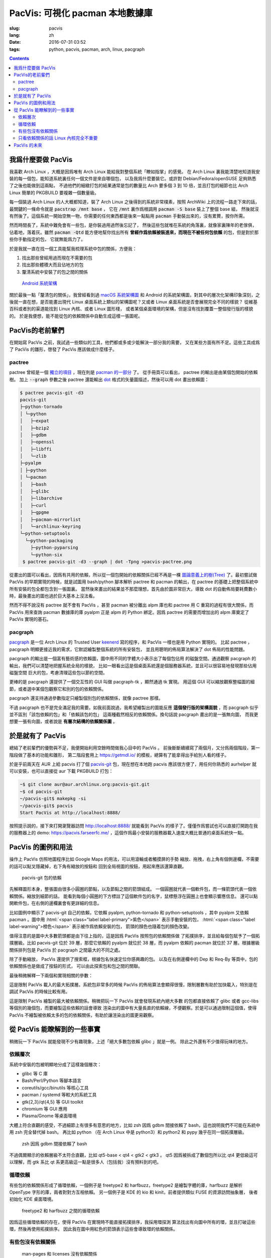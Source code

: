 PacVis: 可視化 pacman 本地數據庫
=======================================

:slug: pacvis
:lang: zh
:date: 2016-07-31 03:52
:tags: python, pacvis, pacman, arch, linux, pacgraph

.. contents::

.. panel-default::
  :title: PacVis

  .. image:: {filename}/images/pacvis-first.png
      :alt: Demo of PacVis

我爲什麼要做 PacVis
----------------------------------------

我喜歡 Arch Linux ，大概是因爲唯有 Arch Linux 能給我對整個系統「瞭如指掌」的感覺。
在 Arch Linux 裏我能清楚地知道我安裝的每一個包，能知道系統裏任何一個文件是來自哪個包，
以及我爲什麼要裝它。或許對 Debian/Fedora/openSUSE 足夠熟悉了之後也能做到這兩點，
不過他們的細緻打包的結果通常是包的數量比 Arch 要多個 3 到 10 倍，並且打包的細節也比 Arch
Linux 簡單的 PKGBUILD 要複雜一個數量級。

每一個裝過 Arch Linux 的人大概都知道，裝了 Arch Linux 之後得到的系統非常樸素，按照
ArchWiki 上的流程一路走下來的話，最關鍵的一條命令就是 :code:`pacstrap /mnt base` ，
它在 :code:`/mnt` 裏作爲根調用 :code:`pacman -S base` 裝上了整個 base 組，
然後就沒有然後了。這個系統一開始空無一物，你需要的任何東西都是後來一點點用
:code:`pacman` 手動裝出來的，沒有累贅，按你所需。

然而時間長了，系統中難免會有一些包，是你裝過用過然後忘記了，
然後這些包就堆在系統的角落裏，就像家裏陳年的老傢俱，佔着地，落着灰。雖然
:code:`pacman -Qtd` 能方便地幫你找出所有
**曾經作爲依賴被裝進來，而現在不被任何包依賴** 的包，但是對於那些你手動指定的包，
它就無能爲力了。

於是我就一直在找一個工具能幫我梳理系統中包的關係，方便我：

#. 找出那些曾經用過而現在不需要的包
#. 找出那些體積大而且佔地方的包
#. 釐清系統中安裝了的包之間的關係

.. figure:: {filename}/images/Android-System-Architecture.jpg
  :alt: Android System Architecture

  `Android 系統架構 <https://en.wikipedia.org/wiki/Android_(operating_system)>`_

關於最後一點「釐清包的關係」，我曾經看到過
`macOS 系統架構圖 <https://en.wikipedia.org/wiki/Architecture_of_OS_X>`_
和 Android 的系統架構圖，對其中的層次化架構印象深刻，之後就一直在想，是否能畫出現代
Linux 桌面系統上類似的架構圖呢？又或者 Linux 桌面系統是否會展現完全不同的樣貌？
從維基百科或者別的渠道能找到 Linux 內核、或者 Linux 圖形棧，
或者某個桌面環境的架構，但是沒有找到覆蓋一整個發行版的樣貌的。
於是我便想，能不能從包的依賴關係中自動生成這樣一張圖呢。

PacVis的老前輩們
----------------------------------------

在開始寫 PacVis 之前，我試過一些類似的工具，他們都或多或少能解決一部分我的需要，
又在某些方面有所不足。這些工具成爲了 PacVis 的雛形，啓發了 PacVis
應該做成什麼樣子。

pactree
~~~~~~~~~~~~~~~~~~~~~~~~~~~~~~~~~~~~~~~~~~~~~~~~~~~~~~~~~~~~~~~~~~~~~~~~~~~~

pactree 曾經是一個
`獨立的項目 <https://bbs.archlinux.org/viewtopic.php?id=51795>`_ ，現在則是
`pacman 的一部分 <https://www.archlinux.org/pacman/pactree.8.html>`_ 了。
從手冊頁可以看出， pactree 的輸出是由某個包開始的依賴樹。
加上 :code:`--graph` 參數之後 pactree 還能輸出
`dot <http://www.graphviz.org/>`_ 格式的矢量圖描述，然後可以用 dot 畫出依賴圖：

.. panel-default::
  :title: :code:`pactree pacvis-git -d3 --graph | dot -Tpng >pacvis-pactree.png`

  .. image:: {filename}/images/pacvis-pactree.png
      :alt: pactree --graph

.. code-block:: console

   $ pactree pacvis-git -d3
   pacvis-git
   ├─python-tornado
   │ └─python
   │   ├─expat
   │   ├─bzip2
   │   ├─gdbm
   │   ├─openssl
   │   ├─libffi
   │   └─zlib
   ├─pyalpm
   │ ├─python
   │ └─pacman
   │   ├─bash
   │   ├─glibc
   │   ├─libarchive
   │   ├─curl
   │   ├─gpgme
   │   ├─pacman-mirrorlist
   │   └─archlinux-keyring
   └─python-setuptools
     └─python-packaging
       ├─python-pyparsing
       └─python-six
    $ pactree pacvis-git -d3 --graph | dot -Tpng >pacvis-pactree.png

從畫出的圖可以看出，因爲有共用的依賴，所以從一個包開始的依賴關係已經不再是一棵
`圖論意義上的樹(Tree) <https://zh.wikipedia.org/wiki/%E6%A8%B9%E7%8B%80%E7%B5%90%E6%A7%8B>`_
了。最初嘗試做 PacVis 的早期實現的時候，就是試圖用 bash/python 腳本解析 pactree 和
pacman 的輸出，在 pactree 的基礎上把整個系統中所有安裝的包全都包含到一張圖裏。
當然後來畫出的結果並不那麼理想，首先由於圖非常巨大，導致 dot
的自動佈局要耗費數小時，最後畫出的圖也過於巨大基本上沒法看。

然而不得不說沒有 pactree 就不會有 PacVis ，甚至 pacman 被分離出 alpm
庫也和 pactree 用 C 重寫的過程有很大關係，而 PacVis 用來查詢 pacman 數據庫的庫
pyalpm 正是 alpm 的 Python 綁定。因爲 pactree 的需要而增加出的 alpm 庫奠定了 PacVis
實現的基石。

pacgraph
~~~~~~~~~~~~~~~~~~~~~~~~~~~~~~~~~~~~~~~~~~~~~~~~~~~~~~~~~~~~~~~~~~~~~~~~~~~~

.. panel-default::
  :title: pacgraph 的輸出

  .. image:: {filename}/images/pacvis-pacgraph.png
      :alt: pacgraph


`pacgraph <http://kmkeen.com/pacgraph/index.html>`_ 是一位 Arch Linux 的
Trusted User `keenerd <http://kmkeen.com/>`_ 寫的程序，和
PacVis 一樣也是用 Python 實現的。
比起 pactree ， pacgraph 明顯更接近我的需求，它默認繪製整個系統的所有安裝包，
並且用聰明的佈局算法解決了 dot 佈局的性能問題。

pacgraph 的輸出是一個富有藝術感的依賴圖，圖中用不同的字體大小表示出了每個包佔用
的磁盤空間。通過觀察 pacgraph 的輸出，我們可以清楚地把握系統全局的樣貌，
比如一眼看出這是個桌面系統還是個服務器系統，並且可以很容易地發現那些佔用磁盤空間
巨大的包，考慮清理這些包以節約空間。

更棒的是 pacgraph 還提供了一個交互性的 GUI 叫做 pacgraph-tk ，顯然通過 tk 實現。
用這個 GUI 可以縮放觀察整幅圖的細節，或者選中某個包觀察它和別的包的依賴關係。

pacgraph 還支持通過參數指定只繪製個別包的依賴關係，就像 pactree 那樣。

不過 pacgraph 也不是完全滿足我的需要。如我前面說過，我希望繪製出的圖能反應
**這個發行版的架構面貌** ，而 pacgraph 似乎並不區別「該包依賴的包」和「依賴該包的包」
這兩種截然相反的依賴關係。換句話說 pacgraph 畫出的是一張無向圖，
而我更想要一張有向圖，或者說是 **有層次結構的依賴關係圖** 。

於是就有了 PacVis
----------------------------------------

.. panel-default::
  :title: PacVis 剛打開的樣子

  .. image:: {filename}/images/pacvis-second.png
      :alt: PacVis on startup

總結了老前輩們的優勢與不足，我便開始利用空餘時間做我心目中的 PacVis 。
前後斷斷續續寫了兩個月，又分爲兩個階段，第一階段做了基本的功能和雛形，
第二階段套用上 https://getmdl.io/ 的模板，總算有了能拿得出手給別人看的樣子。

於是乎前兩天在 AUR 上給 pacvis 打了個
`pacvis-git <https://aur.archlinux.org/packages/pacvis-git/>`_
包，現在想在本地跑 pacvis 應該很方便了，用任何你熟悉的 aurhelper
就可以安裝，也可以直接從 aur 下載 PKGBUILD 打包：

.. code-block:: console

  ~$ git clone aur@aur.archlinux.org:pacvis-git.git
  ~$ cd pacvis-git
  ~/pacvis-git$ makepkg -si
  ~/pacvis-git$ pacvis
  Start PacVis at http://localhost:8888/

按照提示說的，接下來打開瀏覽器訪問 http://localhost:8888/ 就能看到 PacVis
的樣子了。僅僅作爲嘗試也可以直接打開跑在我的服務器上的 demo:
https://pacvis.farseerfc.me/ ，這個作爲最小安裝的服務器載入速度大概比普通的桌面系統快一點。


PacVis 的圖例和用法
----------------------------------------


操作上 PacVis 仿照地圖程序比如 Google Maps 的用法，可以用滾輪或者觸摸屏的手勢
縮放、拖拽，右上角有個側邊欄，不需要的話可以點叉隱藏掉，右下角有縮放的按鈕和
回到全局視圖的按鈕，用起來應該還算直觀。

.. figure:: {filename}/images/pacvis-pacvis-git.png
  :alt: PacVis showing pacvis-git

  pacvis-git 包的依賴

先解釋圖形本身，整張圖由很多小圓圈的節點，以及節點之間的箭頭組成。
一個圓圈就代表一個軟件包，而一條箭頭代表一個依賴關係。縮放到細節的話，
能看到每個小圓圈的下方標註了這個軟件包的名字，鼠標懸浮在圓圈上也會顯示響應信息。
還可以點開軟件包，在右側的邊欄裏會有更詳細的信息。

比如圖例中顯示了 pacvis-git 自己的依賴，它依賴 pyalpm, python-tornado 和
python-setuptools ，其中 pyalpm 又依賴 pacman 。圖中用
:html:`<span class="label label-primary">紫色</span>` 表示手動安裝的包，
:html:`<span class="label label-warning">橙色</span>` 表示被作爲依賴安裝的包，
箭頭的顏色也隨着包的顏色改變。

值得注意的是圖中大多數箭頭都是由下往上指的，這是因爲 PacVis 按照包的依賴關係做
了拓撲排序，並且給每個包賦予了一個拓撲層級。比如 pacvis-git 位於 39
層，那麼它依賴的 pyalpm 就位於 38 層，而 pyalpm 依賴的 pacman 就位於 37
層。根據層級關係排列包是 PacVis 於 pacgraph 之間最大的不同之處。

除了手動縮放， PacVis 還提供了搜索框，根據包名快速定位你感興趣的包。
以及在右側邊欄中的 Dep 和 Req-By 等頁中，包的依賴關係也是做成了按鈕的形式，
可以由此探索包和包之間的關聯。

最後稍微解釋一下兩個和實現相關的參數：

.. label-info:: Max Level

這是限制 PacVis 載入的最大拓撲層。系統包非常多的時候 PacVis
的佈局算法會顯得很慢，限制層數有助於加快載入，特別是在調試 PacVis 的時候比較有用。

.. label-info:: Max Required-By

這是限制 PacVis 繪製的最大被依賴關係。稍微把玩一下 PacVis 就會發現系統內絕大多數
的包都直接依賴了 glibc 或者 gcc-libs 等個別的幾個包，而要繪製這些依賴的話會導致
渲染出的圖中有大量長直的依賴線，不便觀察。於是可以通過限制這個值，使得 PacVis
不繪製被依賴太多的包的依賴關係，有助於讓渲染出的圖更易觀察。

從 PacVis 能瞭解到的一些事實
----------------------------------------


.. panel-default::
  :title: 一個 KDE 桌面的 PacVis 結果全圖， `放大（17M） <{filename}/images/pacvis-16384.png>`_

  .. image:: {filename}/images/pacvis-4096-anno.png
    :alt: A normal KDE desktop in PacVis

稍微玩一下 PacVis 就能發現不少有趣現象，上述「絕大多數包依賴 glibc 」就是一例。
除此之外還有不少值得玩味的地方。


依賴層次
~~~~~~~~~~~~~~~~~~~~~~~~~~~~~~~~~~~~~~~~~~~~~~~~~~~~~~~~~~~~~~~~~~~~~~~~~~~~

系統中安裝的包被明顯地分成了這樣幾個層次：

* glibc 等 C 庫
* Bash/Perl/Python 等腳本語言
* coreutils/gcc/binutils 等核心工具
* pacman / systemd 等較大的系統工具
* gtk{2,3}/qt{4,5} 等 GUI toolkit
* chromium 等 GUI 應用
* Plasma/Gnome 等桌面環境

大體上符合直觀的感受，不過細節上有很多有意思的地方，比如 zsh 因爲 gdbm
間接依賴了 bash，這也說明我們不可能在系統中用 zsh 完全替代掉 bash。
再比如 python （在 Arch Linux 中是 python3）和 python2 和 pypy
幾乎在同一個拓撲層級。


.. figure:: {filename}/images/pacvis-zsh-bash.png
  :alt: zsh depends on bash because of gdbm
  :width: 45%

  zsh 因爲 gdbm 間接依賴了 bash

不過偶爾顯示的依賴層級不太符合直觀，比如 qt5-base < qt4 < gtk2 < gtk3 。
qt5 因爲被拆成了數個包所以比 qt4 更低級這可以理解，而 gtk 系比 qt
系更高級這一點是很多人（包括我）沒有預料到的吧。


循環依賴
~~~~~~~~~~~~~~~~~~~~~~~~~~~~~~~~~~~~~~~~~~~~~~~~~~~~~~~~~~~~~~~~~~~~~~~~~~~~

有些包的依賴關係形成了循環依賴，一個例子是 freetype2 和 harfbuzz，freetype2
是繪製字體的庫，harfbuzz 是解析 OpenType 字形的庫，兩者對對方互相依賴。
另一個例子是 KDE 的 kio 和 kinit，前者提供類似 FUSE 的資源訪問抽象層，
後者初始化 KDE 桌面環境。


.. figure:: {filename}/images/pacvis-freetype2-harfbuzz.png
  :alt: freetype2 harfbuzz
  :width: 45%

  freetype2 和 harfbuzz 之間的循環依賴

因爲這些循環依賴的存在，使得 PacVis 在實現時不能直接拓撲排序，我採用環探測
算法找出有向圖中所有的環，並且打破這些環，然後再使用拓撲排序。
因此我在圖中用紅色的箭頭表示這些會導致環的依賴關係。


有些包沒有依賴關係
~~~~~~~~~~~~~~~~~~~~~~~~~~~~~~~~~~~~~~~~~~~~~~~~~~~~~~~~~~~~~~~~~~~~~~~~~~~~

.. figure:: {filename}/images/pacvis-level0.png
  :alt: PacVis Level 0
  :width: 45%

  man-pages 和 licenses 沒有依賴關係

有些包既不被別的包依賴，也不依賴別的包，而是孤立在整張圖中，比如
man-pages 和 licenses 。這些包在圖中位於最頂端，拓撲層級是 0 ，我用
:html:`<span class="label label-info">藍色</span>` 正方形特別繪製它們。



只看依賴關係的話 Linux 內核完全不重要
~~~~~~~~~~~~~~~~~~~~~~~~~~~~~~~~~~~~~~~~~~~~~~~~~~~~~~~~~~~~~~~~~~~~~~~~~~~~

所有用戶空間的程序都依賴着 glibc ，而 glibc 則從定義良好的 syscall 調用內核。
因此理所當然地，如果只看用戶空間的話， glibc 和別的 GNU 組件是整個 GNU/Linux
發行版的中心，而 Linux 則是位於依賴層次中很深的位置，甚至在我的 demo 服務器上
Linux 位於整個圖中的最底端，因爲它的安裝腳本依賴 mkinitcpio
而後者依賴了系統中的衆多組件。

PacVis 的未來
----------------------------------------

目前的 PacVis 基本上是我最初開始做的時候設想的樣子，隨着開發逐漸又增加了不少功能。
一些是迫於佈局算法的性能而增加的（比如限制層數）。

今後準備再加入以下這些特性：

#. 更合理的 optdeps 處理。目前只是把 optdeps 關係在圖上畫出來了。
#. 更合理的 **依賴關係抉擇** 。有時候包的依賴關係並不是直接根據包名，而是
   :code:`provides` 由一個包提供另一個包的依賴。目前 PacVis 用 alpm
   提供的方式抉擇這種依賴，於是這種關係並沒有記錄在圖上。
#. 目前的層級關係沒有考慮包所在的倉庫 (core/extra/community/...) 或者包所屬的組。
   加入這些關係能更清晰地表達依賴層次。
#. 目前沒有辦法只顯示一部分包的關係。以後準備加入像 pactree/pacgraph 一樣顯示部分包。

如果你希望 PacVis 出現某些有趣的用法和功能，也
`請給我提 issue <https://github.com/farseerfc/pacvis/issues>`_ 。
